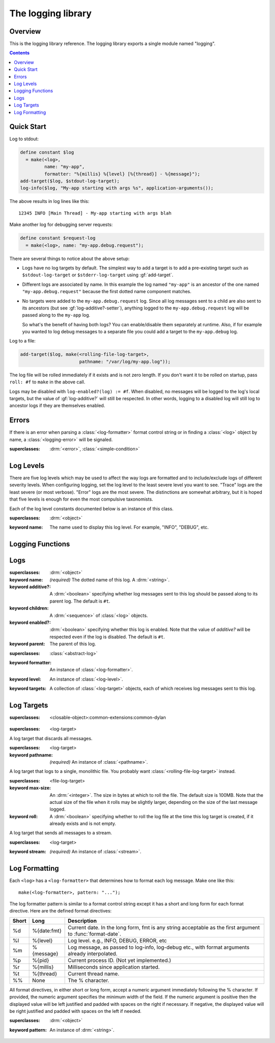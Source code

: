 *******************
The logging library
*******************

.. current-library:: logging
.. current-module:: logging

Overview
--------

This is the logging library reference.  The logging library exports
a single module named "logging".


.. contents::



Quick Start
-----------

Log to stdout:

.. code-block:: dylan

  define constant $log
    = make(<log>,
           name: "my-app",
           formatter: "%{millis} %{level} [%{thread}] - %{message}");
  add-target($log, $stdout-log-target);
  log-info($log, "My-app starting with args %s", application-arguments());

The above results in log lines like this::

  12345 INFO [Main Thread] - My-app starting with args blah

Make another log for debugging server requests:

.. code-block:: dylan

  define constant $request-log
    = make(<log>, name: "my-app.debug.request");

There are several things to notice about the above setup:

* Logs have no log targets by default.  The simplest way to add a
  target is to add a pre-existing target such as ``$stdout-log-target`` or 
  ``$stderr-log-target`` using :gf:`add-target`.

* Different logs are associated by name.  In this example the log
  named ``"my-app"`` is an ancestor of the one named ``"my-app.debug.request"``
  because the first dotted name component matches.

* No targets were added to the ``my-app.debug.request`` log.  Since
  all log messages sent to a child are also sent to its ancestors (but
  see :gf:`log-additive?-setter`), anything logged to the
  ``my-app.debug.request`` log will be passed along to the ``my-app``
  log.

  So what's the benefit of having both logs?  You can enable/disable
  them separately at runtime.  Also, if for example you wanted to log
  debug messages to a separate file you could add a target to the
  ``my-app.debug`` log.

Log to a file:

.. code-block:: dylan

  add-target($log, make(<rolling-file-log-target>,
                        pathname: "/var/log/my-app.log"));

The log file will be rolled immediately if it exists and is not zero length.
If you don't want it to be rolled on startup, pass ``roll: #f`` to ``make``
in the above call.

Logs may be disabled with ``log-enabled?(log) := #f``.  When
disabled, no messages will be logged to the log's local targets,
but the value of :gf:`log-additive?` will still be respected.  In other
words, logging to a disabled log will still log to ancestor logs
if they are themselves enabled.


Errors
------

If there is an error when parsing a :class:`<log-formatter>` format
control string or in finding a :class:`<log>` object by name, a
:class:`<logging-error>` will be signaled.

.. class:: <logging-error>
   :open:

   :superclasses: :drm:`<error>`, :class:`<simple-condition>`


Log Levels
----------

There are five log levels which may be used to affect the way logs are
formatted and to include/exclude logs of different severity levels.
When configuring logging, set the log level to the least severe level
you want to see.  "Trace" logs are the least severe (or most verbose).
"Error" logs are the most severe.  The distinctions are somewhat
arbitrary, but it is hoped that five levels is enough for even the
most compulsive taxonomists.

.. class:: <log-level>
   :open:
   :abstract:
   :primary:

   Each of the log level constants documented below is an instance of
   this class.

   :superclasses: :drm:`<object>`

   :keyword name:
      The name used to display this log level.  For example,
      "INFO", "DEBUG", etc.

.. constant:: $trace-level

   The most verbose log level.  Generally use this to generate an
   absurd amount of debug output that you would never want generated
   by (for example) a production server.

.. constant:: $debug-level

   For debug messages.  Usually for messages that are expected to be
   temporary, while debugging a particular problem.

.. constant:: $info-level

   For messages about relatively important events in the normal
   operation of a program.

.. constant:: $warn-level

   For out-of-the-ordinary events that may warrant extra attention,
   but don't indicate an error.

.. constant:: $error-level

   For errors.


.. Note: I am explicitly not documenting the subclasses of <log-level>
   here because it's an implementation detail that could change.  For
   example if we decided that numeric log levels were more efficient
   than using subclassing, or that subclassing is too inflexible
   because it doesn't allow the user to easily insert new levels.

.. generic-function:: level-name

   :signature: level-name (level) => (name)

   :parameter level: An instance of :class:`<log-level>`.
   :value name: An instance of :drm:`<string>`.


Logging Functions
-----------------

.. generic-function:: log-message

   :signature: log-message (level log object #rest args) => ()

   This is the most basic logging function.  All of the logging
   functions below simply call this with a specific
   :class:`<log-level>` object.

   :parameter level: An instance of :class:`<log-level>`.
   :parameter log: An instance of :class:`<log>`.
   :parameter object: An instance of :drm:`<object>`.  Normally this is
     a format control string, but it is also possible (for example) to log 
     objects to a database back-end.
   :parameter #rest args: Instances of :drm:`<object>`.  These are normally
     format arguments to be interpolated into the above format control string.

.. function:: log-error

   Equivalent to ``log-message($log-error, ...)``.

   See :func:`log-message`.

.. function:: log-warning

   Equivalent to ``log-message($log-warn, ...)``.

   See :func:`log-message`.

.. function:: log-info

   Equivalent to ``log-message($log-info, ...)``.

   See :func:`log-message`.

.. function:: log-debug

   Equivalent to ``log-message($log-debug, ...)``.

   See :func:`log-message`.

.. function:: log-debug-if

   :signature: log-debug-if (test log object #rest args) => ()

   Equivalent to::

     if (test)
       log-message($log-debug, ...)
     end

   See :func:`log-message`.

.. function:: log-trace

   Equivalent to ``log-message($log-trace, ...)``.

   See :func:`log-message`.

.. generic-function:: log-level-applicable?

   :signature: log-level-applicable? (given-level log-level) => (applicable?)

   :parameter given-level: An instance of :class:`<log-level>`.
   :parameter log-level: An instance of :class:`<log-level>`.
   :value applicable?: An instance of :drm:`<boolean>`.


Logs
-------

.. class:: <abstract-log>
   :abstract:

   :superclasses: :drm:`<object>`

   :keyword name:
      *(required)*  The dotted name of this log.  A :drm:`<string>`.
   :keyword additive?:
      A :drm:`<boolean>` specifying whether log messages sent to this
      log should be passed along to its parent log.  The default
      is ``#t``.
   :keyword children:
      A :drm:`<sequence>` of :class:`<log>` objects.
   :keyword enabled?:
      :drm:`<boolean>` specifying whether this log is enabled.
      Note that the value of *additive?* will be respected even if the
      log is disabled.  The default is ``#t``.
   :keyword parent:
      The parent of this log.

.. class:: <log>
   :open:

   :superclasses: :class:`<abstract-log>`

   :keyword formatter:
      An instance of :class:`<log-formatter>`.
   :keyword level:
      An instance of :class:`<log-level>`.
   :keyword targets:
      A collection of :class:`<log-target>` objects, each of which
      receives log messages sent to this log.

.. generic-function:: get-log

   :signature: get-log (name) => (abstract-log or #f)

   :parameter name:
      An instance of :drm:`<string>`.  This is normally a
      dotted path name like "http.server.queries".
   :value log:
      An instance of :class:`<abstract-log>` or ``#f``.

.. generic-function:: get-root-log

   :signature: get-root-log () => (log)

   :value log:
      An instance of :class:`<log>`.

.. generic-function:: log-level

   :signature: log-level (log) => (level)

   :parameter log:
      An instance of :class:`<log>`.
   :value level:
      An instance of :class:`<log-level>`.

.. generic-function:: log-level-setter

   :signature: log-level-setter (new-level log) => (new-level)

   :parameter new-value: An instance of :class:`<log-level>`.
   :parameter log: An instance of :class:`<log>`.
   :value new-value: An instance of :class:`<log-level>`.

.. generic-function:: log-targets

   :signature: log-targets (log) => (targets)

   :parameter log: An instance of :class:`<log>`.
   :value targets: An instance of :drm:`<stretchy-vector>`.

.. generic-function:: log-additive?

   :signature: log-additive? (log) => (additive?)

   :parameter log: An instance of :class:`<log>`.
   :value additive?: An instance of :drm:`<boolean>`.

.. generic-function:: log-additive?-setter

   :signature: log-additive?-setter (new-value log) => (new-value)

   :parameter new-value: An instance of :drm:`<boolean>`.
   :parameter log: An instance of :class:`<log>`.
   :value new-value: An instance of :drm:`<boolean>`.

.. generic-function:: log-enabled?

   :signature: log-enabled? (log) => (enabled?)

   :parameter log: An instance of :class:`<log>`.
   :value enabled?: An instance of :drm:`<boolean>`.

.. generic-function:: log-enabled?-setter

   :signature: log-enabled?-setter (new-value log) => (new-value)

   :parameter new-value: An instance of :drm:`<boolean>`.
   :parameter log: An instance of :class:`<log>`.
   :value new-value: An instance of :drm:`<boolean>`.

.. generic-function:: log-name

   :signature: log-name (log) => (name)

   :parameter log: An instance of :class:`<log>`.
   :value name: An instance of :drm:`<string>`.

.. generic-function:: add-target

   :signature: add-target (log target) => ()

   :parameter log: An instance of :class:`<log>`.
   :parameter target: An instance of :class:`<log-target>`.

.. generic-function:: remove-all-targets

   :signature: remove-all-targets (log) => ()
   :parameter log: An instance of :class:`<log>`.

.. generic-function:: remove-target

   :signature: remove-target (log target) => ()
   :parameter log: An instance of :class:`<log>`.
   :parameter target: An instance of :class:`<log-target>`.

.. generic-function:: log-formatter

   :signature: log-formatter (log) => (formatter)

   :parameter log: An instance of :class:`<log>`.
   :value formatter: An instance of :class:`<log-formatter>`.

.. generic-function:: log-formatter-setter

   :signature: log-formatter-setter (formatter log) => (formatter)

   :parameter formatter: An instance of :class:`<log-formatter>`.
   :parameter log: An instance of :class:`<log>`.
   :value formatter: An instance of :class:`<log-formatter>`.


Log Targets
-----------

.. class:: <log-target>
   :open:
   :abstract:

   :superclasses: <closable-object>:common-extensions:common-dylan


.. class:: <null-log-target>

   :superclasses: <log-target>

   A log target that discards all messages.


.. class:: <file-log-target>

   :superclasses: <log-target>

   :keyword pathname:
      *(required)* An instance of :class:`<pathname>`.

   A log target that logs to a single, monolithic file.  You probably
   want :class:`<rolling-file-log-target>` instead.

.. generic-function:: target-pathname

   :signature: target-pathname (file-log-target) => (pathname)

   :parameter target: An instance of :class:`<file-log-target>`.
   :value pathname: An instance of :class:`<pathname>`.

.. generic-function:: open-target-stream
   :open:

   This should not be called except by the logging library itself.
   Implementers of new log target classes may override it.

   :signature: open-target-stream (target) => (stream)

   :parameter target: An instance of ``<file-log-target>``.
   :value stream: An instance of :class:`<stream>`.

.. class:: <rolling-file-log-target>

   :superclasses: <file-log-target>

   :keyword max-size:
      An :drm:`<integer>`.  The size in bytes at which to roll the file.
      The default size is 100MB.  Note that the actual size of the file
      when it rolls may be slightly larger, depending on the size of the
      last message logged.
   :keyword roll:
      A :drm:`<boolean>` specifying whether to roll the log file at the
      time this log target is created, if it already exists and is not
      empty.

.. class:: <stream-log-target>
   :open:

   A log target that sends all messages to a stream.

   :superclasses: <log-target>

   :keyword stream:
      *(required)* An instance of :class:`<stream>`.

.. generic-function:: target-stream

   :signature: target-stream (target) => (stream)

   :parameter target: An instance of :class:`<stream-log-target>`.
   :value stream: An instance of :class:`<stream>`.

   
.. generic-function:: log-to-target
   :open:

   This should not be called except by the logging library itself.
   Implementers of new log target classes may override it.

   :signature: log-to-target (target level formatter object args) => ()

   :parameter target: An instance of ``<log-target>``.
   :parameter level: An instance of ``<log-level>``.
   :parameter formatter: An instance of ``<log-formatter>``.
   :parameter object: An instance of :drm:`<object>`.
   :parameter args: An instance of :drm:`<sequence>`.

.. generic-function:: write-message
   :open:

   This should not be called except by the logging library itself.
   Implementers of new log target classes may override it.

   :signature: write-message (target object args) => ()

   :parameter target: An instance of ``<log-target>``.
   :parameter object: An instance of :drm:`<object>`.
   :parameter args: An instance of :drm:`<sequence>`.

.. constant:: $null-log-target

   An predefined instance of :class:`<null-log-target>`.

.. constant:: $stderr-log-target

   An predefined instance of :class:`<stream-log-target>` that sends
   log messages to ``*standard-error*``.

.. constant:: $stdout-log-target

   An predefined instance of :class:`<stream-log-target>` that sends
   log messages to ``*standard-output*``.



Log Formatting
--------------

Each ``<log>`` has a ``<log-formatter>`` that determines how to format
each log message.  Make one like this::

  make(<log-formatter>, pattern: "...");

The log formatter pattern is similar to a format control string except it
has a short and long form for each format directive.  Here are the defined
format directives:

=====  ===========  ===================================================
Short  Long         Description
=====  ===========  ===================================================
%d     %{date:fmt}  Current date.  In the long form, fmt is any string
                    acceptable as the first argument to :func:`format-date`.
%l     %{level}     Log level.  e.g., INFO, DEBUG, ERROR, etc
%m     %{message}   Log message, as passed to log-info, log-debug etc.,
                    with format arguments already interpolated.
%p     %{pid}       Current process ID.  (Not yet implemented.)
%r     %{millis}    Milliseconds since application started.
%t     %{thread}    Current thread name.
%%     None         The % character.
=====  ===========  ===================================================

.. TODO(cgay): %{micros}

All format directives, in either short or long form, accept a numeric
argument immediately following the % character.  If provided, the numeric
argument specifies the minimum width of the field.  If the numeric argument
is positive then the displayed value will be left justified and padded
with spaces on the right if necessary.  If negative, the displayed value
will be right justified and padded with spaces on the left if needed.

.. constant:: $default-log-formatter

   Formatter used if none is specified when a :class:`<log>` is
   created.  Has this pattern::

     "%{date:%Y-%m-%dT%H:%M:%S.%F%z} %-5L [%t] %m"

.. class:: <log-formatter>
   :open:

   :superclasses: :drm:`<object>`

   :keyword pattern:
      An instance of :drm:`<string>`.
